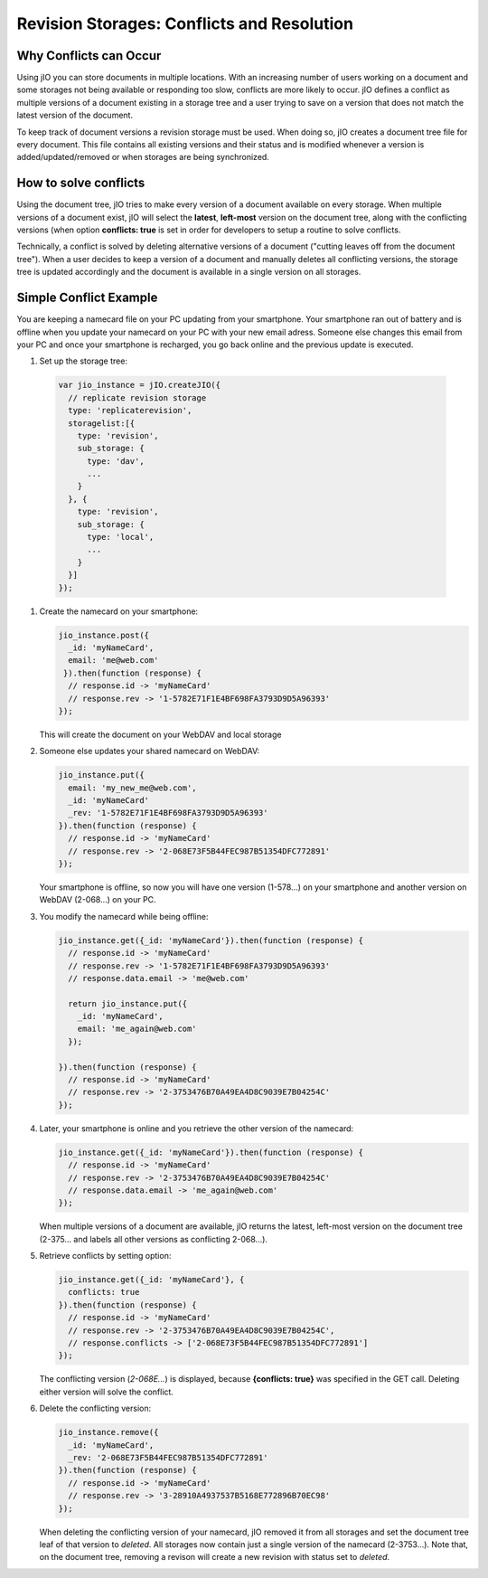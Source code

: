 .. _revision-storages-conflicts-and-resolution:

Revision Storages: Conflicts and Resolution
===========================================


Why Conflicts can Occur
-----------------------

Using jIO you can store documents in multiple locations. With an
increasing number of users working on a document and some storages not being
available or responding too slow, conflicts are more likely to occur. jIO
defines a conflict as multiple versions of a document existing in a storage
tree and a user trying to save on a version that does not match the latest
version of the document.

To keep track of document versions a revision storage must be used. When doing
so, jIO creates a document tree file for every document. This file contains all
existing versions and their status and is modified whenever a version is
added/updated/removed or when storages are being synchronized.

How to solve conflicts
----------------------

Using the document tree, jIO tries to make every version of a document
available on every storage. When multiple versions of a document exist, jIO
will select the **latest**, **left-most** version on the document tree, along with the
conflicting versions (when option **conflicts: true** is set in order for
developers to setup a routine to solve conflicts.

Technically, a conflict is solved by deleting alternative versions of a document
("cutting leaves off from the document tree"). When a user decides to keep a
version of a document and manually deletes all conflicting versions, the
storage tree is updated accordingly and the document is available in a single
version on all storages.

Simple Conflict Example
-----------------------

.. TODO this is a little confusing

You are keeping a namecard file on your PC updating from your smartphone. Your
smartphone ran out of battery and is offline when you update your namecard on
your PC with your new email adress. Someone else changes this email from your PC
and once your smartphone is recharged, you go back online and the previous
update is executed.

#. Set up the storage tree:

  .. code-block:: javascript

    var jio_instance = jIO.createJIO({
      // replicate revision storage
      type: 'replicaterevision',
      storagelist:[{
        type: 'revision',
        sub_storage: {
          type: 'dav',
          ...
        }
      }, {
        type: 'revision',
        sub_storage: {
          type: 'local',
          ...
        }
      }]
    });


#. Create the namecard on your smartphone:

   .. code-block:: javascript

     jio_instance.post({
       _id: 'myNameCard',
       email: 'me@web.com'
      }).then(function (response) {
       // response.id -> 'myNameCard'
       // response.rev -> '1-5782E71F1E4BF698FA3793D9D5A96393'
     });

   This will create the document on your WebDAV and local storage

#. Someone else updates your shared namecard on WebDAV:

   .. code-block:: javascript

     jio_instance.put({
       email: 'my_new_me@web.com',
       _id: 'myNameCard'
       _rev: '1-5782E71F1E4BF698FA3793D9D5A96393'
     }).then(function (response) {
       // response.id -> 'myNameCard'
       // response.rev -> '2-068E73F5B44FEC987B51354DFC772891'
     });

   Your smartphone is offline, so now you will have one version (1-578...) on
   your smartphone and another version on WebDAV (2-068...) on your PC.

#. You modify the namecard while being offline:

   .. code-block:: javascript

     jio_instance.get({_id: 'myNameCard'}).then(function (response) {
       // response.id -> 'myNameCard'
       // response.rev -> '1-5782E71F1E4BF698FA3793D9D5A96393'
       // response.data.email -> 'me@web.com'

       return jio_instance.put({
         _id: 'myNameCard',
         email: 'me_again@web.com'
       });

     }).then(function (response) {
       // response.id -> 'myNameCard'
       // response.rev -> '2-3753476B70A49EA4D8C9039E7B04254C'
     });


#. Later, your smartphone is online and you retrieve the other version of the namecard:

   .. code-block:: javascript

     jio_instance.get({_id: 'myNameCard'}).then(function (response) {
       // response.id -> 'myNameCard'
       // response.rev -> '2-3753476B70A49EA4D8C9039E7B04254C'
       // response.data.email -> 'me_again@web.com'
     });

   When multiple versions of a document are available, jIO returns the latest,
   left-most version on the document tree (2-375... and labels all other
   versions as conflicting 2-068...).

#. Retrieve conflicts by setting option:

   .. code-block:: javascript

     jio_instance.get({_id: 'myNameCard'}, {
       conflicts: true
     }).then(function (response) {
       // response.id -> 'myNameCard'
       // response.rev -> '2-3753476B70A49EA4D8C9039E7B04254C',
       // response.conflicts -> ['2-068E73F5B44FEC987B51354DFC772891']
     });

   The conflicting version (*2-068E...*) is displayed, because **{conflicts: true}** was
   specified in the GET call. Deleting either version will solve the conflict.

#. Delete the conflicting version:

   .. code-block:: javascript

     jio_instance.remove({
       _id: 'myNameCard',
       _rev: '2-068E73F5B44FEC987B51354DFC772891'
     }).then(function (response) {
       // response.id -> 'myNameCard'
       // response.rev -> '3-28910A4937537B5168E772896B70EC98'
     });

   When deleting the conflicting version of your namecard, jIO removed it
   from all storages and set the document tree leaf of that version to
   *deleted*. All storages now contain just a single version of the namecard
   (2-3753...). Note that, on the document tree, removing a revison will
   create a new revision with status set to *deleted*.

